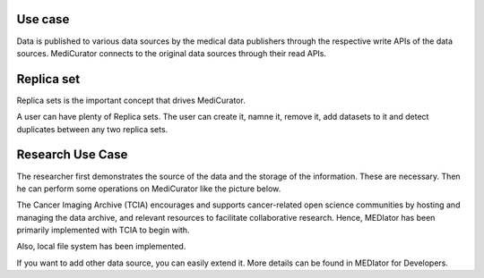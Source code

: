 ********
Use case
********

Data is published to various data sources by the medical data publishers through the respective write APIs of the data sources. MediCurator connects to the original data sources through their read APIs. 

***********
Replica set
***********
Replica sets is the important concept that drives MediCurator.

A user can have plenty of Replica sets. The user can create it, namne it, remove it, add datasets to it and detect duplicates between any two replica sets.

*****************
Research Use Case
*****************
The researcher first demonstrates the source of the data and the storage of the information. These are necessary. Then he can perform some operations on MediCurator like the picture below.

.. image:: Usecase.png
   :scale: 140
   :align: center

The Cancer Imaging Archive (TCIA) encourages and supports cancer-related open science communities by hosting and managing the data archive, and relevant resources to facilitate collaborative research. Hence, MEDIator has been primarily implemented with TCIA to begin with.
 
Also, local file system has been implemented.

If you want to add other data source, you can easily extend it. More details can be found in MEDIator for Developers. 
